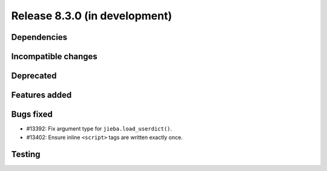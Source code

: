 Release 8.3.0 (in development)
==============================

Dependencies
------------

Incompatible changes
--------------------

Deprecated
----------

Features added
--------------

Bugs fixed
----------

* #13392: Fix argument type for ``jieba.load_userdict()``.
* #13402: Ensure inline ``<script>`` tags are written exactly once.

Testing
-------
